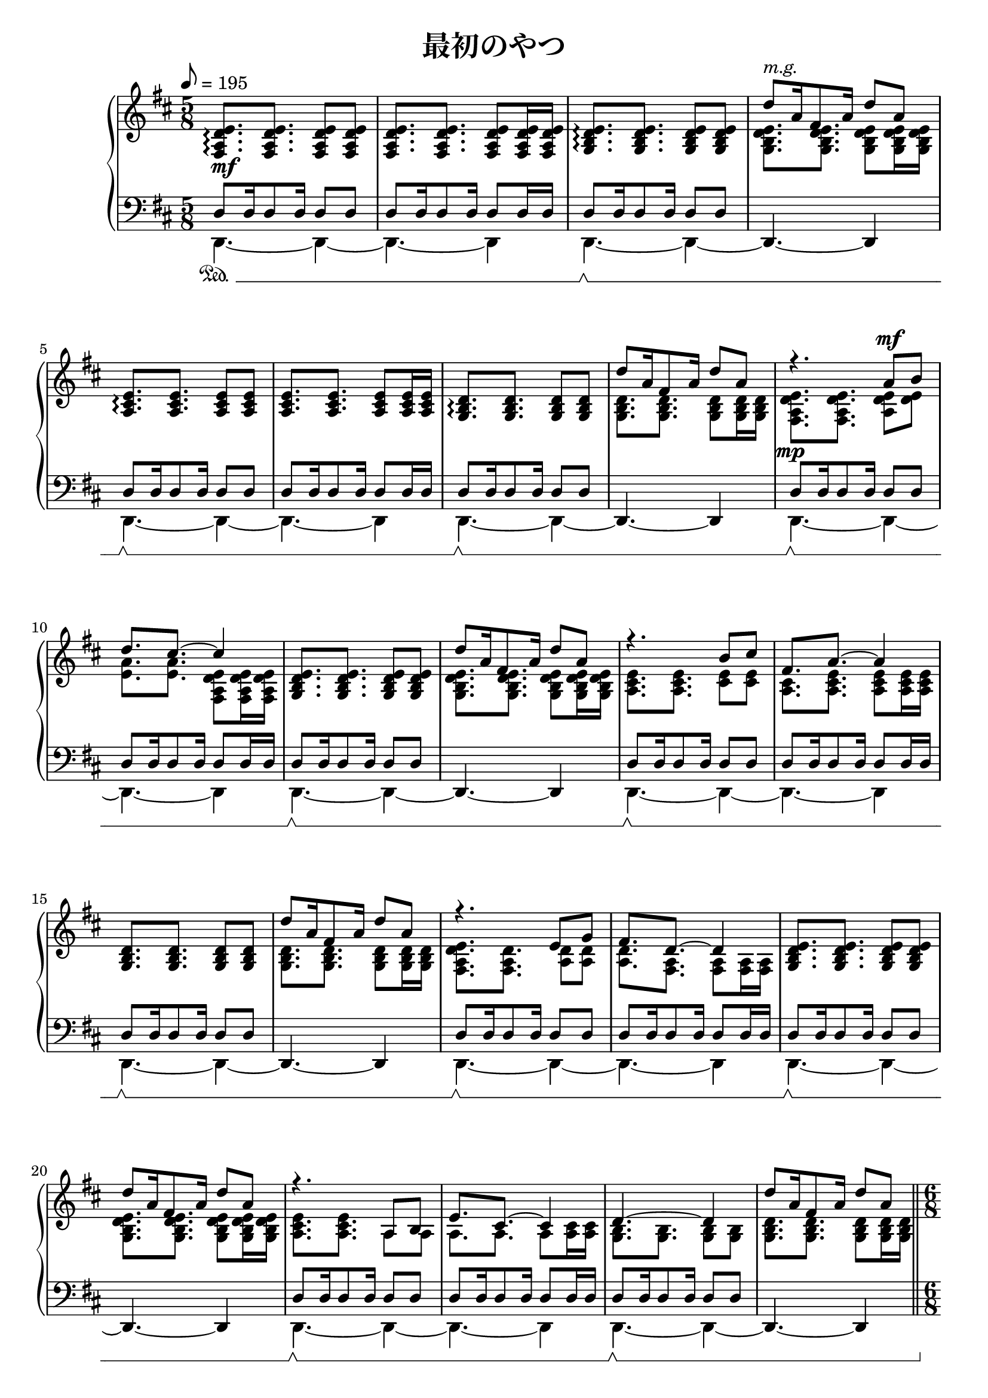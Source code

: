 \version "2.19.24"

cleft = \change Staff = "left"
cright = \change Staff = "right"

\header {
  title = "最初のやつ"
}

global = {
  \key d \major
  \time 5/8
  \tempo 8 = 195
  \set Timing.baseMoment = #(ly:make-moment 1/16)
  \set Timing.beatStructure = #'(6 4)
  s8 * 5 * 24
  \bar "||"
  \time 6/8
  s8 * 6 * 8
  \bar "||"
  \time 5/8
  \set Timing.baseMoment = #(ly:make-moment 1/16)
  \set Timing.beatStructure = #'(6 4)
  s8 * 5 * 18
  \bar "||"
  s8 * 5 * 5
  \bar "|."
}

right = << \global \relative c {
  \oneVoice <fis a d e>8.\arpeggio q q8 q | q8. q q8 q16 q |
  <g b d e>8.\arpeggio q q8 q | \voiceTwo q8. q q8 q16 q |
  \oneVoice <a cis e>8.\arpeggio q q8 q | q8. q q8 q16 q |
  <g b d>8.\arpeggio q q8 q | \voiceTwo q8. q q8 q16 q |

  << {
    \voiceTwo
    <fis a d e>8. q <a d e>8 <d e> | <e a>8. q <fis, a d e>8 q16 q |
    \oneVoice <g b d e>8. q q8 q | \voiceTwo q8. q q8 q16 q |
    <a cis e>8. q <cis e>8 q | <a cis>8. <a cis e> q8 q16 q |
    \oneVoice <g b d>8. q q8 q | \voiceTwo q8. q q8 q16 q |

    <fis a d e>8. <fis a d> <a d>8 <a d> | <a d>8. <fis a> q8 q16 q |
    \oneVoice <g b d e>8. q q8 q | \voiceTwo q8. q q8 q16 q |
    <a cis e>8. q a8 a | a8. a a8 <a cis>16 q |
    <g b>8. q q8 q | <g b d>8. q q8 q16 q |
     } \new Voice {
    \voiceOne
    r4. a'8^\mf b | d8. cis ~ cis4 | s8*10 |
    r4. b8 cis | fis,8. a ~ a4 | s8*10 |
    r4. e8 g | fis8. d ~ d4 | s8*10 |
    r4. a8 b | e8. cis ~ cis4 | d4. ~ d4 | s8 * 5 |
  }>>

  \oneVoice <fis, a d e>8.-> q16->-. r8 \voiceOne a'16 b d e fis g | fis4. \oneVoice r16 << { e,16 d8 e16 d } \\ { <fis, a>8. q8 } >> |
  <g b d e>8.-> q16->-. r8 \voiceOne d''16 e fis g a b | a4. \oneVoice r16 << { e,16 d8 e16 d } \\ { <g, b>8. q8 } >> |
  <a cis e>8.-> q16->-. r8 \voiceOne a''16 b cis d cis a | b4. << { <fis, fis'>4. } \\ { r16 e d8 e16 d } >> |
  << { \oneVoice <a' a'>2. | \voiceOne s | } \new Voice { s2. | \oneVoice <g, b d e>8.[ q16] \voiceTwo fis'( a \set stemLeftBeamCount = 0 \once \override Beam.positions = #'(-3 . -2.8) b[] \stemUp \set stemLeftBeamCount = 2 d[ e fis a b)] } >>

  \key g \major
  << {
    \oneVoice <d, g d'>8. <g d' g> <fis fis'>8 <d d'> | <b d b'>4. <g b d g>8 <d' d'> |
    <b e g b>8. <c e g c> ~ \voiceTwo q4 ~ | q4. r4 |
    \oneVoice <d g d'>8. <g d' g> <fis fis'>8 <d d'> | <b d b'>4. <b d g b>8 <c c'> |
    <d g d'>8. <e g e'> ~ \voiceTwo q4 ~ \once \override TieColumn.tie-configuration = #'((7.8 . -1) (4.0 . -1) (2.0 . -1)) | q4. r4 |
    \oneVoice <d, g d'>8. <g d' g> <fis fis'>8 <d d'> | <b d b'>4. <g d' g>8 <d' d'> |
    <b e b'>8. <c e c'> ~ \voiceTwo q4 ~ | q4. \oneVoice <g' c>8 b |
     } \new Voice {
     s8 * 5 | s8 * 5 | s8 s s \voiceOne g'16 c d e | g fis d g, fis d g, d' a' g |
     s8 * 5 | s8 * 5 | s8 s s \voiceOne g16 c d e | g fis d g, fis d g, fis d b |
     s8 * 5 | s8 * 5 | s8 s s \voiceOne g''16 c d e | g fis d g, fis d s4 |
  }>>
  <a, c e a>8. <g g'> ~ q4 | <e' fis a e'>8. <d fis d'> ~ q4 |
  <fis a fis'>8. <g b g'> ~ q4 | <fis' a fis'>8. <g b g'> ~ q4 | \ottava 1 <fis' a fis'>8. <g b g'> ~ q4 ~ | q4. ~ q4 |

  \key d \major
  \ottava 0 <e,, a d>8\arpeggio a16 fis8 a16 d8 a | <fis b>4. ~ q4 |
  <e g d'>8\arpeggio a16 e8 a16 d8 a | \override TextSpanner.bound-details.left.text = #"rit." <e b'>4.^\startTextSpan ~ q4 |
  <a, e' fis>4.\arpeggio\stopTextSpan ~ q4\fermata |
}
>>

left = << \global \relative c {
  << {
    \voiceOne d8 d16 d8 d16 d8 d | d8 d16 d8 d16 d8 d16 d |
    \cleft d8 d16 d8 d16 d8 d | \cright d''8^\markup \italic "m.g." a16 fis8 a16 d8 a |
    \cleft d,,8 d16 d8 d16 d8 d | d8 d16 d8 d16 d8 d16 d |
    \cleft d8 d16 d8 d16 d8 d | \cright d''8 a16 fis8 a16 d8 a |

    \cleft d,,8 d16 d8 d16 d8 d | d8 d16 d8 d16 d8 d16 d |
    \cleft d8 d16 d8 d16 d8 d | \cright d''8 a16 fis8 a16 d8 a |
    \cleft d,,8 d16 d8 d16 d8 d | d8 d16 d8 d16 d8 d16 d |
    \cleft d8 d16 d8 d16 d8 d | \cright d''8 a16 fis8 a16 d8 a |
    \cleft d,,8 d16 d8 d16 d8 d | d8 d16 d8 d16 d8 d16 d |
    \cleft d8 d16 d8 d16 d8 d | \cright d''8 a16 fis8 a16 d8 a |
    \cleft d,,8 d16 d8 d16 d8 d | d8 d16 d8 d16 d8 d16 d |
    \cleft d8 d16 d8 d16 d8 d | \cright d''8 a16 fis8 a16 d8 a |
     } \new Voice {
    \voiceTwo d,,,4. ~ d4 ~ | d4. ~ d4 | d4. ~ d4 ~ | \oneVoice d4. ~ d4 |
    \voiceTwo d4. ~ d4 ~ | d4. ~ d4 | d4. ~ d4 ~ | \oneVoice d4. ~ d4 |

    \voiceTwo d4. ~ d4 ~ | d4. ~ d4 | d4. ~ d4 ~ | \oneVoice d4. ~ d4 |
    \voiceTwo d4. ~ d4 ~ | d4. ~ d4 | d4. ~ d4 ~ | \oneVoice d4. ~ d4 |
    \voiceTwo d4. ~ d4 ~ | d4. ~ d4 | d4. ~ d4 ~ | \oneVoice d4. ~ d4 |
    \voiceTwo d4. ~ d4 ~ | d4. ~ d4 | d4. ~ d4 ~ | \oneVoice d4. ~ d4 |
  } >>

  \oneVoice d'8.-> d16->-. r8 \cright \voiceTwo a'16 b d e fis g | fis4. \cleft \oneVoice d,4 d8 |
  d8.-> d16->-. r8 \cright \voiceTwo d'16 e fis g a b | a4. \cleft \oneVoice d,,4 d8 |
  d8.-> d16->-. r8 \cright \voiceTwo a''16 b cis d cis a | b4. \cleft \oneVoice d,,16 <a' cis>8. <d, a' cis>8 |
  <d g b d e>8. q16-. r8 q8. q16-. r16 a |
  << { <d, d'>4. ~ \voiceTwo q } \new Voice { \voiceOne s4. r8 d''8 d,8 } >> |

  \key g \major
  << {
    \voiceOne
    b8 d16 g8 d16 b'8 g | b,8 d16 g8 d16 b'8 g |
    c,8 e16 g8 e16 c'8 g | c,8 e16 g8 e16 c'8 g |
    b,8 d16 g8 d16 b'8 g | b,8 d16 g8 d16 b'8 g |
    c,8 e16 g8 e16 c'8 g | c,8 e16 g8 e16 c'8 g |
    b,8 d16 g8 d16 b'8 g | b,8 d16 g8 d16 b'8 g |
    c,8 e16 g8 e16 c'8 g | c,8 e16 g8 e16 c'8 g |
    a,8 e'16 g8 e16 c'8 g | b,8 fis'16 a8 fis16 d'8 a |
    c,8 e16 g8 e16 d'8 g, | c,8 e16 g8 e16 d'8 g, |
    c,8 e16 g8 e16 d'8 g, | <g d' e>4.\arpeggio ~ q4
     } \new Voice {
    \voiceTwo
    <b,, b'>4. ~ q4 | <b b'>4. ~ q4 | <c c'>4. ~ q4 | <c c'>4. ~ q4 |
    <b b'>4. ~ q4 | <b b'>4. ~ q4 | <c c'>4. ~ q4 | <c c'>4. ~ q4 |
    <b b'>4. ~ q4 | <b b'>4. ~ q4 | <c c'>4. ~ q4 | <c c'>4. ~ q4 |
    <a a'>4. ~ q4 | <b b'>4. ~ q4 | <c c'>4. ~ q4 ~ | q4. ~ q4 ~ |
    q4. ~ q4 ~ | q4. ~ q4 |
  } >>

  \key d \major
  << {
    \voiceOne
    d''8 d16 d8 d16 d8 d | d8 d16 d8 16 d8 d |
    d8 d16 d8 16 d8 d | d8 d16 d8 16 d8 d |
     } \new Voice {
    \voiceTwo
    <d, a'>4.\arpeggio ~ q4 ~ | q4. ~ q4 |
    b'4.\arpeggio ~ b4 ~ | b4. ~ b4 |
  } >>
  \oneVoice
  <d,, d'>4.\arpeggio ~ q4\fermata
}
>>

dynamics = {
  s8*5\mf s8*5*7
  s8*5\mp s8*5*15
  s8*6\mf s8*6*6
  s8*2 s8\< s s s
  s8*5\f s8*5*7
  s8*5-\markup { \italic "meno" \dynamic "f" } s8*5*3
  s8*5\< s s8\f s s s\dim s s8*5 s s\!
  \once \override DynamicText.extra-offset = #'(1.0 . 0.0) s8*5\mp
}

pedal = {
  \set Dynamics.pedalSustainStyle = #'mixed
  s8*10\sustainOn s8*10\sustainOff\sustainOn
  s8*10\sustainOff\sustainOn s8*10\sustainOff\sustainOn

  s8*10\sustainOff\sustainOn s8*10\sustainOff\sustainOn
  s8*10\sustainOff\sustainOn s8*10\sustainOff\sustainOn
  s8*10\sustainOff\sustainOn s8*10\sustainOff\sustainOn
  s8*10\sustainOff\sustainOn s8*9\sustainOff\sustainOn s16. s32\sustainOff

  s16*3\sustainOn s16*3\sustainOff s8*3 s8*3\sustainOn s16\sustainOff\sustainOn s s8 s16. s32\sustainOff
  s16*3\sustainOn s16*3\sustainOff s8*3 s8*3\sustainOn s16\sustainOff\sustainOn s s8 s16. s32\sustainOff
  s16*3\sustainOn s16*3\sustainOff s8*3 s8*3\sustainOn s16\sustainOff\sustainOn s s8 s16. s32\sustainOff
  s16*3\sustainOn s16*3\sustainOff s16*3\sustainOn s16*3\sustainOff \set Dynamics.pedalSustainStyle = #'mixed s8*6\sustainOn

  s8*5\sustainOff\sustainOn s8*5\sustainOff\sustainOn s8*10\sustainOff\sustainOn
  s8*5\sustainOff\sustainOn s8*5\sustainOff\sustainOn s8*10\sustainOff\sustainOn
  s8*5\sustainOff\sustainOn s8*5\sustainOff\sustainOn s8*10\sustainOff\sustainOn
  s8*5\sustainOff\sustainOn s8*5\sustainOff\sustainOn s8*10\sustainOff\sustainOn s8*10

  s8*10\sustainOff\sustainOn s8*10\sustainOff\sustainOn
}

\score {
  <<
    \new PianoStaff \with {
      % instrumentName = "Piano"
      connectArpeggios = ##t
    } <<
      \new Staff = "right" \with {
        midiInstrument = "acoustic grand"
      } \right
      \new Dynamics = "dynamics" \dynamics
      \new Staff = "left" \with {
        midiInstrument = "acoustic grand"
      } { \clef bass \left }
      \new Dynamics = "pedal" \pedal
    >>
  >>
  \layout {
    %system-count = 5
  }
  \midi {
    %\tempo 8=195
  }
}